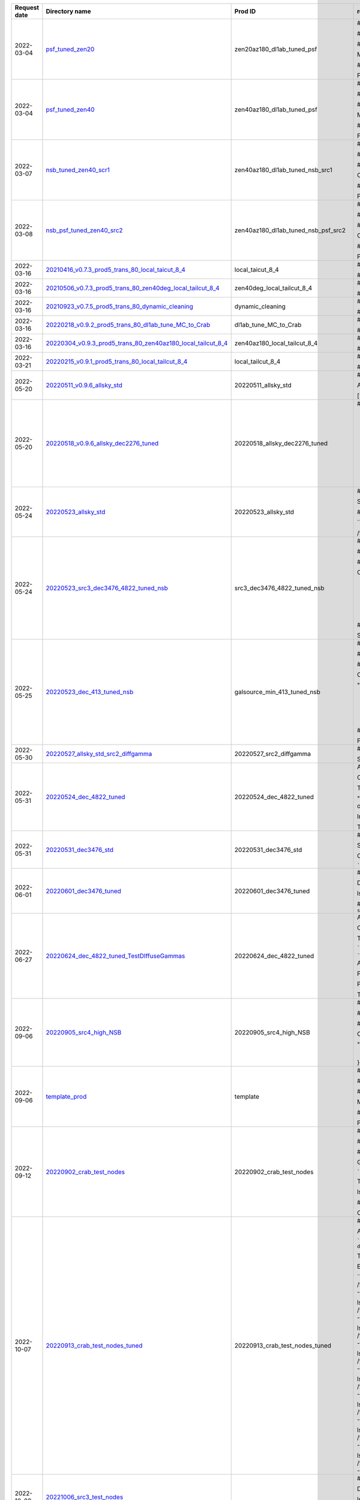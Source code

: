 
==============  ========================================================================================================================================================================================================  ====================================  ============================================================================================================================================================================================================================================================================================================
Request date    Directory name                                                                                                                                                                                            Prod ID                               readme
==============  ========================================================================================================================================================================================================  ====================================  ============================================================================================================================================================================================================================================================================================================
2022-03-04      `psf_tuned_zen20 <https://github.com/cta-observatory/lstmcpipe/tree/master/production_configs/psf_tuned_zen20>`_                                                                                          zen20az180_dl1ab_tuned_psf            # New Prod Config

                                                                                                                                                                                                                                                                ## zen20az180_dl1ab_tuned_psf

                                                                                                                                                                                                                                                                ## Short description of the config

                                                                                                                                                                                                                                                                Modified standard config to tune the PSF and to run the process for zenith 20 deg, south pointing MC

                                                                                                                                                                                                                                                                ## Why this config is needed

                                                                                                                                                                                                                                                                For aiding in the source-independent analysis of sources like the AGNs where the NSB is weak and therefore not requiring any change.
2022-03-04      `psf_tuned_zen40 <https://github.com/cta-observatory/lstmcpipe/tree/master/production_configs/psf_tuned_zen40>`_                                                                                          zen40az180_dl1ab_tuned_psf            # New Prod Config

                                                                                                                                                                                                                                                                ## zen40az180_dl1ab_tuned_psf

                                                                                                                                                                                                                                                                ## Short description of the config

                                                                                                                                                                                                                                                                Modified standard config to tune the PSF and to run the process for zenith 40 deg, south pointing MC

                                                                                                                                                                                                                                                                ## Why this config is needed

                                                                                                                                                                                                                                                                For aiding in the source-independent analysis of sources like the AGNs where the NSB is weak and therefore not requiring any change.
2022-03-07      `nsb_tuned_zen40_scr1 <https://github.com/cta-observatory/lstmcpipe/tree/master/production_configs/nsb_tuned_zen40_scr1>`_                                                                                zen40az180_dl1ab_tuned_nsb_src1       # NSB tuned Config

                                                                                                                                                                                                                                                                ## zen40az180_dl1ab_tuned_nsb_src1

                                                                                                                                                                                                                                                                ## Short description of the config

                                                                                                                                                                                                                                                                Config for 40zd and 180deg with tuning to the NSB of the required field

                                                                                                                                                                                                                                                                ## Why this config is needed

                                                                                                                                                                                                                                                                Processing of data with specific NSB
2022-03-08      `nsb_psf_tuned_zen40_src2 <https://github.com/cta-observatory/lstmcpipe/tree/master/production_configs/nsb_psf_tuned_zen40_src2>`_                                                                        zen40az180_dl1ab_tuned_nsb_psf_src2   # Ze40 south pointing Config

                                                                                                                                                                                                                                                                ## zen40az180_dl1ab_tuned_nsb_psf_src2

                                                                                                                                                                                                                                                                ## Short description of the config

                                                                                                                                                                                                                                                                Config for ze40 and south pointing with PSF and NSB tuned on data

                                                                                                                                                                                                                                                                ## Why this config is needed

                                                                                                                                                                                                                                                                Processing of data for which tuned MC is missing
2022-03-16      `20210416_v0.7.3_prod5_trans_80_local_taicut_8_4 <https://github.com/cta-observatory/lstmcpipe/tree/master/production_configs/20210416_v0.7.3_prod5_trans_80_local_taicut_8_4>`_                          local_taicut_8_4                      #Official prod

                                                                                                                                                                                                                                                                ##20210416_v0.7.3_prod5_trans_80_local_taicut_8_4
2022-03-16      `20210506_v0.7.3_prod5_trans_80_zen40deg_local_tailcut_8_4 <https://github.com/cta-observatory/lstmcpipe/tree/master/production_configs/20210506_v0.7.3_prod5_trans_80_zen40deg_local_tailcut_8_4>`_      zen40deg_local_tailcut_8_4            #Official prod

                                                                                                                                                                                                                                                                ##20210506_v0.7.3_prod5_trans_80_zen40deg_local_tailcut_8_4
2022-03-16      `20210923_v0.7.5_prod5_trans_80_dynamic_cleaning <https://github.com/cta-observatory/lstmcpipe/tree/master/production_configs/20210923_v0.7.5_prod5_trans_80_dynamic_cleaning>`_                          dynamic_cleaning                      #Official prod

                                                                                                                                                                                                                                                                ##20210923_v0.7.5_prod5_trans_80_dynamic_cleaning
2022-03-16      `20220218_v0.9.2_prod5_trans_80_dl1ab_tune_MC_to_Crab <https://github.com/cta-observatory/lstmcpipe/tree/master/production_configs/20220218_v0.9.2_prod5_trans_80_dl1ab_tune_MC_to_Crab>`_                dl1ab_tune_MC_to_Crab                 #Official prod

                                                                                                                                                                                                                                                                ##20220218_v0.9.2_prod5_trans_80_dl1ab_tune_MC_to_Crab
2022-03-16      `20220304_v0.9.3_prod5_trans_80_zen40az180_local_tailcut_8_4 <https://github.com/cta-observatory/lstmcpipe/tree/master/production_configs/20220304_v0.9.3_prod5_trans_80_zen40az180_local_tailcut_8_4>`_  zen40az180_local_tailcut_8_4          #Official prod

                                                                                                                                                                                                                                                                ##20220304_v0.9.3_prod5_trans_80_zen40az180_local_tailcut_8_4
2022-03-21      `20220215_v0.9.1_prod5_trans_80_local_tailcut_8_4 <https://github.com/cta-observatory/lstmcpipe/tree/master/production_configs/20220215_v0.9.1_prod5_trans_80_local_tailcut_8_4>`_                        local_tailcut_8_4                     # Official prod

                                                                                                                                                                                                                                                                ## 20220215_v0.9.1_prod5_trans_80_local_tailcut_8_4
2022-05-20      `20220511_v0.9.6_allsky_std <https://github.com/cta-observatory/lstmcpipe/tree/master/production_configs/20220511_v0.9.6_allsky_std>`_                                                                    20220511_allsky_std                   # 20220511_v0.9.6_allsky_std

                                                                                                                                                                                                                                                                AllSky production with standard lstchain config (no tuning) for the following declinations:

                                                                                                                                                                                                                                                                ['dec_2276','dec_3476','dec_4822','dec_931','dec_min_413']
2022-05-20      `20220518_v0.9.6_allsky_dec2276_tuned <https://github.com/cta-observatory/lstmcpipe/tree/master/production_configs/20220518_v0.9.6_allsky_dec2276_tuned>`_                                                20220518_allsky_dec2276_tuned         # 20220518_allsky_dec2276_tuned

                                                                                                                                                                                                                                                                - DL1ab processing from `20220511_allsky_std` production from dec_2276
                                                                                                                                                                                                                                                                - workflow stages:
                                                                                                                                                                                                                                                                    - dl1ab
                                                                                                                                                                                                                                                                    - merge_dl1
                                                                                                                                                                                                                                                                    - train_pipe
                                                                                                                                                                                                                                                                    - dl1_to_dl2
                                                                                                                                                                                                                                                                    - dl2_to_irfs

                                                                                                                                                                                                                                                                - lstchain config provided by Abelardo

                                                                                                                                                                                                                                                                - paths: `/fefs/aswg/data/mc/{data_level}/AllSky/20220518_allsky_dec2276_tuned/{train_test}/dec_2276/`
2022-05-24      `20220523_allsky_std <https://github.com/cta-observatory/lstmcpipe/tree/master/production_configs/20220523_allsky_std>`_                                                                                  20220523_allsky_std                   # 20220523_allsky_std


                                                                                                                                                                                                                                                                Standard production (no tuning) for declinations 6676 and min_2924


                                                                                                                                                                                                                                                                ## Paths

                                                                                                                                                                                                                                                                ```
                                                                                                                                                                                                                                                                /fefs/aswg/data/mc/IRF/AllSky/20220523_allsky_std/TestingDataset/{dec}/{node}/

                                                                                                                                                                                                                                                                /fefs/aswg/data/models/AllSky/20220523_allsky_std/{dec}/
                                                                                                                                                                                                                                                                ```
2022-05-24      `20220523_src3_dec3476_4822_tuned_nsb <https://github.com/cta-observatory/lstmcpipe/tree/master/production_configs/20220523_src3_dec3476_4822_tuned_nsb>`_                                                src3_dec3476_4822_tuned_nsb           # Source with dec 3476/4822 and NSB tuning

                                                                                                                                                                                                                                                                ## 20220523

                                                                                                                                                                                                                                                                ## Short description of the config

                                                                                                                                                                                                                                                                Config for a source with dec 3476/4822 and NSB tuning:

                                                                                                                                                                                                                                                                    "image_modifier": {
                                                                                                                                                                                                                                                                        "increase_nsb": true,
                                                                                                                                                                                                                                                                        "extra_noise_in_dim_pixels": 0.977,
                                                                                                                                                                                                                                                                        "extra_bias_in_dim_pixels": 0.388,
                                                                                                                                                                                                                                                                        "transition_charge": 8,
                                                                                                                                                                                                                                                                        "extra_noise_in_bright_pixels": 1.197
                                                                                                                                                                                                                                                                    }

                                                                                                                                                                                                                                                                ## Why this config is needed

                                                                                                                                                                                                                                                                See wiki page (src 3)
                                                                                                                                                                                                                                                                https://www.lst1.iac.es/wiki/index.php/MC_analysis_and_IRF_production#lstmcpipe_productions
2022-05-25      `20220523_dec_413_tuned_nsb <https://github.com/cta-observatory/lstmcpipe/tree/master/production_configs/20220523_dec_413_tuned_nsb>`_                                                                    galsource_min_413_tuned_nsb           # Galactic source with dec minus 413 and NSB tuning

                                                                                                                                                                                                                                                                ## 20220523

                                                                                                                                                                                                                                                                ## Short description of the config

                                                                                                                                                                                                                                                                Config for a galactic source with dec min_413 and NSB tuning:

                                                                                                                                                                                                                                                                "image_modifier": {
                                                                                                                                                                                                                                                                        "increase_nsb": true,
                                                                                                                                                                                                                                                                        "extra_noise_in_dim_pixels": 0.937
                                                                                                                                                                                                                                                                        "extra_bias_in_dim_pixels": 0.323
                                                                                                                                                                                                                                                                        "transition_charge": 8,
                                                                                                                                                                                                                                                                        "extra_noise_in_bright_pixels": 1.041
                                                                                                                                                                                                                                                                    }


                                                                                                                                                                                                                                                                ## Why this config is needed

                                                                                                                                                                                                                                                                Processing of data taken from this galactic source which has a particular NSB level
2022-05-30      `20220527_allsky_std_src2_diffgamma <https://github.com/cta-observatory/lstmcpipe/tree/master/production_configs/20220527_allsky_std_src2_diffgamma>`_                                                    20220527_src2_diffgamma               # 20220527_src2_diffgamma

                                                                                                                                                                                                                                                                Standard production (no tuning) of DL1 testing diffuse gammas for declination 4822, only four nodes along the src2 path.
2022-05-31      `20220524_dec_4822_tuned <https://github.com/cta-observatory/lstmcpipe/tree/master/production_configs/20220524_dec_4822_tuned>`_                                                                          20220524_dec_4822_tuned               Allsky MC production, with nsb tuning, for the dec_4822 declination band.

                                                                                                                                                                                                                                                                Config files:
                                                                                                                                                                                                                                                                - lstmcpipe_config_2022-05-24_PathConfigAllSkyFullDL1ab.yaml
                                                                                                                                                                                                                                                                - lstchain_config_2022-05-24.json

                                                                                                                                                                                                                                                                The command used for generating the config files is:

                                                                                                                                                                                                                                                                "lstmcpipe_generate_config PathConfigAllSkyFullDL1ab --prod_id 24_05_2022_dec_4822 --kwargs source_prod_id=20220511_allsky_std --dec_list dec_4822 --overwrite"

                                                                                                                                                                                                                                                                In a second moment I changed the prod_id (everywhere) by hand, from "24_05_2022" to "24_05_2022_dec_4822"

                                                                                                                                                                                                                                                                The source for which this production is required is "src2"
2022-05-31      `20220531_dec3476_std <https://github.com/cta-observatory/lstmcpipe/tree/master/production_configs/20220531_dec3476_std>`_                                                                                20220531_dec3476_std                  # 20220531_dec3476_std

                                                                                                                                                                                                                                                                Standard production for declination 3476 that was missing Proton simtel files for some nodes.

                                                                                                                                                                                                                                                                Config generated with:

                                                                                                                                                                                                                                                                ```
                                                                                                                                                                                                                                                                lstmcpipe_generate_config  PathConfigAllSkyFull --prod_id 20220531_dec3476_std --dec_list dec_3476
                                                                                                                                                                                                                                                                ```
2022-06-01      `20220601_dec3476_tuned <https://github.com/cta-observatory/lstmcpipe/tree/master/production_configs/20220601_dec3476_tuned>`_                                                                            20220601_dec3476_tuned                # 20220601_dec3476_tuned

                                                                                                                                                                                                                                                                DL1ab for dec3476 with tuned configuration

                                                                                                                                                                                                                                                                lstchain config taken from 2022-05-23 prod


                                                                                                                                                                                                                                                                ## command-line:
                                                                                                                                                                                                                                                                ```
                                                                                                                                                                                                                                                                lstmcpipe_generate_config PathConfigAllSkyFullDL1ab --prod_id 20220601_dec3476_tuned --dec_list dec_3476 --kwargs source_prod_id=20220531_dec3476_std
                                                                                                                                                                                                                                                                ```
2022-06-27      `20220624_dec_4822_tuned_TestDIffuseGammas <https://github.com/cta-observatory/lstmcpipe/tree/master/production_configs/20220624_dec_4822_tuned_TestDIffuseGammas>`_                                      20220624_dec_4822_tuned               Allsky Test Diffuse Gammas production, with nsb tuning, for the dec_4822 declination band.

                                                                                                                                                                                                                                                                Config files:
                                                                                                                                                                                                                                                                - lstmcpipe_config_2022-06-24_PathConfigAllSky_TestDiffuseGammas.yaml
                                                                                                                                                                                                                                                                - lstchain_config_2022-06-24.json

                                                                                                                                                                                                                                                                The command used for generating the config files is:

                                                                                                                                                                                                                                                                ```
                                                                                                                                                                                                                                                                lstmcpipe_generate_config PathConfigAllSkyFullDL1ab --prod_id 24_05_2022_dec_4822 --kwargs source_prod_id=20220511_allsky_std --dec_list dec_4822 --overwrite
                                                                                                                                                                                                                                                                ```

                                                                                                                                                                                                                                                                And then I changed it by hand.

                                                                                                                                                                                                                                                                PathConfigAllSkyFullDL1ab  -> TestDiffuseGammas
                                                                                                                                                                                                                                                                24_05_2022_dec_4822 -> 24062022_dec_4822

                                                                                                                                                                                                                                                                Plus I changed the file to match the stages and the nodes that need.

                                                                                                                                                                                                                                                                The source for which this production is required is "src2"
2022-09-06      `20220905_src4_high_NSB <https://github.com/cta-observatory/lstmcpipe/tree/master/production_configs/20220905_src4_high_NSB>`_                                                                            20220905_src4_high_NSB                # Source with dec 6166 and NSB tuning

                                                                                                                                                                                                                                                                ## 20220905

                                                                                                                                                                                                                                                                ## Short description of the config

                                                                                                                                                                                                                                                                Config for a source src4 with dec 6166 and NSB tuning:

                                                                                                                                                                                                                                                                "image_modifier":{
                                                                                                                                                                                                                                                                  "increase_nsb": true,
                                                                                                                                                                                                                                                                  "extra_noise_in_dim_pixels": 1.82,
                                                                                                                                                                                                                                                                  "extra_bias_in_dim_pixels": 0.815,
                                                                                                                                                                                                                                                                  "transition_charge": 8,
                                                                                                                                                                                                                                                                  "extra_noise_in_bright_pixels": 4.098
                                                                                                                                                                                                                                                                }
2022-09-06      `template_prod <https://github.com/cta-observatory/lstmcpipe/tree/master/production_configs/template_prod>`_                                                                                              template                              # New Prod Config

                                                                                                                                                                                                                                                                ## template_prod

                                                                                                                                                                                                                                                                ## Short description of the config

                                                                                                                                                                                                                                                                Modified standard config to add twice the Crab NSB

                                                                                                                                                                                                                                                                ## Why this config is needed

                                                                                                                                                                                                                                                                Processing of Crab night 1054-07-15
2022-09-12      `20220902_crab_test_nodes <https://github.com/cta-observatory/lstmcpipe/tree/master/production_configs/20220902_crab_test_nodes>`_                                                                        20220902_crab_test_nodes              # New Prod config

                                                                                                                                                                                                                                                                ## 20220902_crab_test_nodes

                                                                                                                                                                                                                                                                ## Short description of the config

                                                                                                                                                                                                                                                                Generated as:

                                                                                                                                                                                                                                                                ```
                                                                                                                                                                                                                                                                lstmcpipe_generate_config PathConfigAllSkyTesting --prod_id 20220902_crab_test_nodes --kwargs dec=dec_2276
                                                                                                                                                                                                                                                                ```

                                                                                                                                                                                                                                                                Then edited manually to replace the path model with `/fefs/aswg/data/models/AllSky/20220518_allsky_dec2276_tuned/dec_2276/`

                                                                                                                                                                                                                                                                lstchain config copied from `/fefs/aswg/data/models/AllSky/20220518_allsky_dec2276_tuned/dec_2276/`

                                                                                                                                                                                                                                                                ## Why this config is needed

                                                                                                                                                                                                                                                                Config to produce the new test nodes using Crab dec training.
                                                                                                                                                                                                                                                                See https://github.com/cta-observatory/lst-sim-config/issues/49#issuecomment-1235392024
2022-10-07      `20220913_crab_test_nodes_tuned <https://github.com/cta-observatory/lstmcpipe/tree/master/production_configs/20220913_crab_test_nodes_tuned>`_                                                            20220913_crab_test_nodes_tuned        # 20220913_crab_test_nodes_tuned

                                                                                                                                                                                                                                                                All test nodes analysed for Crab: NSB tuning and models trained at dec_2276


                                                                                                                                                                                                                                                                ```
                                                                                                                                                                                                                                                                lstmcpipe_generate_config PathConfigAllSkyTestingDL1ab --prod_id 20220902_crab_test_nodes --kwargs target_prod_id=20220913_crab_test_nodes_tuned dec=dec_2276
                                                                                                                                                                                                                                                                ```

                                                                                                                                                                                                                                                                Then replaced path models with `/fefs/aswg/data/models/AllSky/20220518_allsky_dec2276_tuned/dec_2276`



                                                                                                                                                                                                                                                                Error during merging, restarted by hand the following:


                                                                                                                                                                                                                                                                ```
                                                                                                                                                                                                                                                                lstchain_merge_hdf5_files -d /fefs/aswg/data/mc/DL1/AllSky/20220913_crab_test_nodes_tuned/TestingDataset/node_theta_14.984_az_175.158_/ -o /fefs/aswg/data/mc/DL1/AllSky/20220913_crab_test_nodes_tuned/TestingDataset/dl1_20220913_crab_test_nodes_tuned_node_theta_14.984_az_175.158__merged.h5 --no-image


                                                                                                                                                                                                                                                                lstchain_merge_hdf5_files -d /fefs/aswg/data/mc/DL1/AllSky/20220913_crab_test_nodes_tuned/TestingDataset/node_theta_32.059_az_102.217_/ -o /fefs/aswg/data/mc/DL1/AllSky/20220913_crab_test_nodes_tuned/TestingDataset/dl1_20220913_crab_test_nodes_tuned_node_theta_32.059_az_102.217__merged.h5 --no-image

                                                                                                                                                                                                                                                                lstchain_merge_hdf5_files -d /fefs/aswg/data/mc/DL1/AllSky/20220913_crab_test_nodes_tuned/TestingDataset/node_theta_32.059_az_355.158_/ -o /fefs/aswg/data/mc/DL1/AllSky/20220913_crab_test_nodes_tuned/TestingDataset/dl1_20220913_crab_test_nodes_tuned_node_theta_32.059_az_355.158__merged.h5 --no-image

                                                                                                                                                                                                                                                                lstchain_merge_hdf5_files -d /fefs/aswg/data/mc/DL1/AllSky/20220913_crab_test_nodes_tuned/TestingDataset/node_theta_43.197_az_143.441_/ -o /fefs/aswg/data/mc/DL1/AllSky/20220913_crab_test_nodes_tuned/TestingDataset/dl1_20220913_crab_test_nodes_tuned_node_theta_43.197_az_143.441__merged.h5 --no-image

                                                                                                                                                                                                                                                                lstchain_merge_hdf5_files -d /fefs/aswg/data/mc/DL1/AllSky/20220913_crab_test_nodes_tuned/TestingDataset/node_theta_43.197_az_230.005_/ -o /fefs/aswg/data/mc/DL1/AllSky/20220913_crab_test_nodes_tuned/TestingDataset/dl1_20220913_crab_test_nodes_tuned_node_theta_43.197_az_230.005__merged.h5 --no-image

                                                                                                                                                                                                                                                                lstchain_merge_hdf5_files -d /fefs/aswg/data/mc/DL1/AllSky/20220913_crab_test_nodes_tuned/TestingDataset/node_theta_52.374_az_175.158_/ -o /fefs/aswg/data/mc/DL1/AllSky/20220913_crab_test_nodes_tuned/TestingDataset/dl1_20220913_crab_test_nodes_tuned_node_theta_52.374_az_175.158__merged.h5 --no-image


                                                                                                                                                                                                                                                                lstchain_merge_hdf5_files -d /fefs/aswg/data/mc/DL1/AllSky/20220913_crab_test_nodes_tuned/TestingDataset/node_theta_60.528_az_223.818_/ -o /fefs/aswg/data/mc/DL1/AllSky/20220913_crab_test_nodes_tuned/TestingDataset/dl1_20220913_crab_test_nodes_tuned_node_theta_60.528_az_223.818__merged.h5 --no-image

                                                                                                                                                                                                                                                                lstchain_merge_hdf5_files -d /fefs/aswg/data/mc/DL1/AllSky/20220913_crab_test_nodes_tuned/TestingDataset/node_theta_68.068_az_175.158_/ -o /fefs/aswg/data/mc/DL1/AllSky/20220913_crab_test_nodes_tuned/TestingDataset/dl1_20220913_crab_test_nodes_tuned_node_theta_68.068_az_175.158__merged.h5 --no-image
                                                                                                                                                                                                                                                                ```
2022-10-08      `20221006_src3_test_nodes <https://github.com/cta-observatory/lstmcpipe/tree/master/production_configs/20221006_src3_test_nodes>`_                                                                                                              # 20221006_src3_test_nodes

                                                                                                                                                                                                                                                                DL1ab with tuned configuration
                                                                                                                                                                                                                                                                (DL1ab + merge DL1)

                                                                                                                                                                                                                                                                lstchain config taken from 2022-06-01 prod


                                                                                                                                                                                                                                                                ## command-line:
                                                                                                                                                                                                                                                                ```
                                                                                                                                                                                                                                                                lstmcpipe_generate_config PathConfigAllSkyTestingDL1ab --prod_id 20221006_src3_test_nodes --kwargs source_prod_id=20220902_crab_test_nodes dec=3476
                                                                                                                                                                                                                                                                ```
2022-10-10      `20220913_crab_theta23_tuned <https://github.com/cta-observatory/lstmcpipe/tree/master/production_configs/20220913_crab_theta23_tuned>`_                                                                  20220913_crab_theta23_tuned           #  20220913_crab_theta23_tuned

                                                                                                                                                                                                                                                                Following production `20220902_crab_test_nodes` that had no tuning.


                                                                                                                                                                                                                                                                Processing of nodes node_theta_23.630_az_100.758 and node_theta_23.630_az_259.265_ only for:
                                                                                                                                                                                                                                                                - dl1ab
                                                                                                                                                                                                                                                                    -  with tuned config from [crab tuned prod](https://github.com/cta-observatory/lstmcpipe/blob/master/production_configs/20220518_v0.9.6_allsky_dec2276_tuned/lstchain_config_dec_2276_tuned.json)
                                                                                                                                                                                                                                                                - merge
                                                                                                                                                                                                                                                                - dl1_to_dl2
                                                                                                                                                                                                                                                                    - with trained RF from crab tuned prod: `/fefs/aswg/data/models/AllSky/20220518_allsky_dec2276_tuned/dec_2276`
                                                                                                                                                                                                                                                                - dl2_to_irfs

                                                                                                                                                                                                                                                                See https://github.com/cta-observatory/lst-sim-config/issues/49#issuecomment-1235392024
2022-10-21      `20221021_crab_full_lstchain097 <https://github.com/cta-observatory/lstmcpipe/tree/master/production_configs/20221021_crab_full_lstchain097>`_                                                            20221021_crab_full_lstchain097        # PROD 20221021_crab_full_lstchain097

                                                                                                                                                                                                                                                                Full pipeline for Crab (dec_2276) with latest lstchain release v0.9.7

                                                                                                                                                                                                                                                                Generated with:

                                                                                                                                                                                                                                                                ```
                                                                                                                                                                                                                                                                lstmcpipe_generate_config PathConfigAllSkyFull --prod_id 20221021_crab_full_lstchain097 --dec_list dec_2276
                                                                                                                                                                                                                                                                ```

                                                                                                                                                                                                                                                                Added to lstchain config:
                                                                                                                                                                                                                                                                ```
                                                                                                                                                                                                                                                                "image_modifier": {
                                                                                                                                                                                                                                                                    "increase_nsb": true,
                                                                                                                                                                                                                                                                    "extra_noise_in_dim_pixels": 1.62,
                                                                                                                                                                                                                                                                    "extra_bias_in_dim_pixels": 0.655,
                                                                                                                                                                                                                                                                    "transition_charge": 8,
                                                                                                                                                                                                                                                                    "extra_noise_in_bright_pixels": 2.08,
                                                                                                                                                                                                                                                                    "increase_psf": false,
                                                                                                                                                                                                                                                                    "smeared_light_fraction": 0
                                                                                                                                                                                                                                                                  },
                                                                                                                                                                                                                                                                ```
2022-10-27      `20221027_v0.9.9_crab_tuned <https://github.com/cta-observatory/lstmcpipe/tree/master/production_configs/20221027_v0.9.9_crab_tuned>`_                                                                    20221027_v0.9.9_crab_tuned            # 20221027_v0.9.9_crab_tuned

                                                                                                                                                                                                                                                                DL1ab step to apply NSB tuning for Crab.

                                                                                                                                                                                                                                                                Generated config:

                                                                                                                                                                                                                                                                ```
                                                                                                                                                                                                                                                                lstmcpipe_generate_config PathConfigAllSkyFullDL1ab --dec_list dec_2276 --prod_id 20221027_v0.9.9_crab_tuned --kwargs source_prod_id=20221021_crab_full_lstchain097
                                                                                                                                                                                                                                                                ```

                                                                                                                                                                                                                                                                lstchain config taken from `20221021_crab_full_lstchain097`


                                                                                                                                                                                                                                                                Contact:Thomas or Abelardo
2022-11-02      `20221027_v0.9.9_base_prod <https://github.com/cta-observatory/lstmcpipe/tree/master/production_configs/20221027_v0.9.9_base_prod>`_                                                                      20221027_v0.9.9_base_prod             # 20221027_v0.9.9_base_prod


                                                                                                                                                                                                                                                                New full base prod with lstchain v0.9.9 and all declinations and nodes currently available.
                                                                                                                                                                                                                                                                Commented stages > merge, so only the DL1 will be produced.
                                                                                                                                                                                                                                                                Training will be done dec wise depending on required tunings / lstchain configs.

                                                                                                                                                                                                                                                                ```
                                                                                                                                                                                                                                                                lstmcpipe_generate_config PathConfigAllSkyFull --prod_id 20221027_v0.9.9_base_prod --dec_list dec_2276  dec_3476  dec_4822  dec_6166  dec_6676  dec_931  dec_min_2924  dec_min_413
                                                                                                                                                                                                                                                                ```
2022-11-08      `20221108_galsource_min_413_tuned_nsb <https://github.com/cta-observatory/lstmcpipe/tree/master/production_configs/20221108_galsource_min_413_tuned_nsb>`_                                                20221108_galsource_min_413_tuned_nsb  # New Prod Config

                                                                                                                                                                                                                                                                ## Prod_ID

                                                                                                                                                                                                                                                                20221108_galsource_min_413_tuned_nsb

                                                                                                                                                                                                                                                                ## Short description of the config

                                                                                                                                                                                                                                                                dec_min_413 with NSB tuning to galactic source (src1).

                                                                                                                                                                                                                                                                ## Why this config is needed

                                                                                                                                                                                                                                                                Reprocess with the latest version of lstchain v0.9.9. Previous prod_id is `galsource_min_413_tuned_nsb`.

                                                                                                                                                                                                                                                                ## Other information

                                                                                                                                                                                                                                                                RF features following issue #369

                                                                                                                                                                                                                                                                ### command-line:
                                                                                                                                                                                                                                                                ```
                                                                                                                                                                                                                                                                lstmcpipe_generate_config PathConfigAllSkyFullDL1ab --prod_id 20221108_galsource_min_413_tuned_nsb --kwargs source_prod_id=20221027_v0.9.9_base_prod --dec_list dec_min_413
                                                                                                                                                                                                                                                                ```
2022-11-08      `20221104_src3_dec3476_4822_tuned <https://github.com/cta-observatory/lstmcpipe/tree/master/production_configs/20221104_src3_dec3476_4822_tuned>`_                                                        20221104_src3_dec3476_4822_tuned      # 20221104_src3_dec3476_4822_tuned

                                                                                                                                                                                                                                                                full DL1ab production (dec3476 and dec4822 with NSB tuning for src3) with lstchain v0.9.9

                                                                                                                                                                                                                                                                ## command-line:
                                                                                                                                                                                                                                                                ```
                                                                                                                                                                                                                                                                lstmcpipe_generate_config PathConfigAllSkyFullDL1ab --prod_id 20221104_src3_dec3476_4822_tuned --kwargs source_prod_id=20221027_v0.9.9_base_prod --dec_list dec_3476 dec_4822
                                                                                                                                                                                                                                                                ```
2022-12-01      `20221128_src5_dec3476_tuned <https://github.com/cta-observatory/lstmcpipe/tree/master/production_configs/20221128_src5_dec3476_tuned>`_                                                                  20221128_src5_dec3476_tuned           # New Prod Config

                                                                                                                                                                                                                                                                ## Prod_ID

                                                                                                                                                                                                                                                                20221128_src5_dec3476_tuned

                                                                                                                                                                                                                                                                ## Short description of the config

                                                                                                                                                                                                                                                                dec_3476 with NSB tuning to src5 and src-dependent configuration.

                                                                                                                                                                                                                                                                ## Why this config is needed

                                                                                                                                                                                                                                                                Reprocess the data at declination 34.76 with version of lstchain v0.9.9 and with new tunning for new source: src5.

                                                                                                                                                                                                                                                                ## Other information


                                                                                                                                                                                                                                                                ### command-line:
                                                                                                                                                                                                                                                                ```
                                                                                                                                                                                                                                                                lstmcpipe_generate_config PathConfigAllSkyFullDL1ab --prod_id 20221128_src5_dec3476_tuned  --dec_list dec_3476 --kwargs source_prod_id=20221027_v0.9.9_base_prod
                                                                                                                                                                                                                                                                ```
2022-12-08      `20221025_src4_high_NSB_LZA <https://github.com/cta-observatory/lstmcpipe/tree/master/production_configs/20221025_src4_high_NSB_LZA>`_                                                                    20221025_src4_high_NSB_LZA            # Source with dec 6166 at LZA and NSB tuning

                                                                                                                                                                                                                                                                ## 20221025

                                                                                                                                                                                                                                                                LZA production: only nodes with zd> 52 deg are processed both for training and for test

                                                                                                                                                                                                                                                                ## Short description of the config

                                                                                                                                                                                                                                                                Config for a source src4 with dec 6166 and NSB tuning corresponding or pedestal std 1.9 pe (reference run 8649, zd=65.5, reference MC simtel_corsika_theta_65.796_az_31.344_run1.simtel.gz)


                                                                                                                                                                                                                                                                {
                                                                                                                                                                                                                                                                  "increase_nsb": true,
                                                                                                                                                                                                                                                                  "extra_noise_in_dim_pixels": 2.124,
                                                                                                                                                                                                                                                                  "extra_bias_in_dim_pixels": 0.738,
                                                                                                                                                                                                                                                                  "transition_charge": 8,
                                                                                                                                                                                                                                                                  "extra_noise_in_bright_pixels": 2.766
                                                                                                                                                                                                                                                                }


                                                                                                                                                                                                                                                                Config generated with:
                                                                                                                                                                                                                                                                ```
                                                                                                                                                                                                                                                                from lstmcpipe.config import paths_config
                                                                                                                                                                                                                                                                import astropy.units as u

                                                                                                                                                                                                                                                                config = paths_config.PathConfigAllSkyFullDL1ab('20221025_src4_high_NSB_LZA', '20221027_v0.9.9_base_prod', ['dec_6166'])

                                                                                                                                                                                                                                                                mask_train = config.train_configs['dec_6166']._training_pointings['alt'] < 38 *u.deg
                                                                                                                                                                                                                                                                mask_test = config.test_configs['dec_6166']._testing_pointings['alt'] < 38 *u.deg

                                                                                                                                                                                                                                                                config.test_configs['dec_6166']._testing_pointings = config.test_configs['dec_6166']._testing_pointings[mask_test]
                                                                                                                                                                                                                                                                config.train_configs['dec_6166']._training_pointings = config.train_configs['dec_6166']._training_pointings[mask_train]

                                                                                                                                                                                                                                                                config.generate()

                                                                                                                                                                                                                                                                config.save_yml('lstmcpipe_config_2022-11-02_PathConfigAllSkyFullDL1ab.yaml', overwrite=True)

                                                                                                                                                                                                                                                                ```

                                                                                                                                                                                                                                                                Plot:
                                                                                                                                                                                                                                                                ```
                                                                                                                                                                                                                                                                config.plot_pointings()
                                                                                                                                                                                                                                                                ```
2022-12-16      `20221215_v0.9.12_base_prod <https://github.com/cta-observatory/lstmcpipe/tree/master/production_configs/20221215_v0.9.12_base_prod>`_                                                                    20221215_v0.9.12_base_prod            # New Prod Config

                                                                                                                                                                                                                                                                ## template_prod

                                                                                                                                                                                                                                                                ## Short description of the config

                                                                                                                                                                                                                                                                Full MC / model dataset with lstchain v0.9.12 standard settings

                                                                                                                                                                                                                                                                ## Why this config is needed

                                                                                                                                                                                                                                                                Processing standard AGN data (+Crab) with recent lstchain (after the discussion in slack). Last full production with Models date from May 2022.
                                                                                                                                                                                                                                                                For now requesting a standard 'un-tuned' production to evaluate blind reconstruction and to test how a 'bad NSB setting' can spoil the SED.

                                                                                                                                                                                                                                                                Declination tracks needed:

                                                                                                                                                                                                                                                                dec_2276
                                                                                                                                                                                                                                                                dec_3476
                                                                                                                                                                                                                                                                dec_4822
                                                                                                                                                                                                                                                                dec_6676
                                                                                                                                                                                                                                                                dec_931
                                                                                                                                                                                                                                                                dec_min_413

                                                                                                                                                                                                                                                                Command to produce this request:

                                                                                                                                                                                                                                                                >> lstmcpipe_generate_config PathConfigAllSkyFull --prod_id 20221215_v0.9.12_base_prod --output lstmcpipe_config.yml --overwrite --lstchain_conf lstchain_config.json --dec_list dec_2276 dec_3476 dec_4822 dec_6676 dec_931 dec_min_413
2022-12-16      `20221212_v0.9.6_src4_high_NSB_LZA <https://github.com/cta-observatory/lstmcpipe/tree/master/production_configs/20221212_v0.9.6_src4_high_NSB_LZA>`_                                                      20221212_v0.9.6_src4_high_NSB_LZA     # Source with dec 6166 at LZA and NSB tuning

                                                                                                                                                                                                                                                                ## 20221212

                                                                                                                                                                                                                                                                LZA production as 20221025_src4_high_NSB_LZA but with lstchain release 0.9.6

                                                                                                                                                                                                                                                                ## Short description of the config

                                                                                                                                                                                                                                                                Config for a source src4 with dec 6166 and NSB tuning corresponding or pedestal std 1.9 pe (reference run 8649, zd=65.5, reference MC simtel_corsika_theta_65.796_az_31.344_run1.simtel.gz)


                                                                                                                                                                                                                                                                {
                                                                                                                                                                                                                                                                  "increase_nsb": true,
                                                                                                                                                                                                                                                                  "extra_noise_in_dim_pixels": 2.124,
                                                                                                                                                                                                                                                                  "extra_bias_in_dim_pixels": 0.738,
                                                                                                                                                                                                                                                                  "transition_charge": 8,
                                                                                                                                                                                                                                                                  "extra_noise_in_bright_pixels": 2.766
                                                                                                                                                                                                                                                                }


                                                                                                                                                                                                                                                                Config generated with:
                                                                                                                                                                                                                                                                ```
                                                                                                                                                                                                                                                                from lstmcpipe.config import paths_config
                                                                                                                                                                                                                                                                import astropy.units as u

                                                                                                                                                                                                                                                                config = paths_config.PathConfigAllSkyFullDL1ab('20221212_v0.9.6_src4_high_NSB_LZA', '20221027_v0.9.9_base_prod', ['dec_6166'])

                                                                                                                                                                                                                                                                mask_train = config.train_configs['dec_6166']._training_pointings['alt'] < 38 *u.deg
                                                                                                                                                                                                                                                                mask_test = config.test_configs['dec_6166']._testing_pointings['alt'] < 38 *u.deg

                                                                                                                                                                                                                                                                config.test_configs['dec_6166']._testing_pointings = config.test_configs['dec_6166']._testing_pointings[mask_test]
                                                                                                                                                                                                                                                                config.train_configs['dec_6166']._training_pointings = config.train_configs['dec_6166']._training_pointings[mask_train]

                                                                                                                                                                                                                                                                config.generate()

                                                                                                                                                                                                                                                                config.save_yml('lstmcpipe_config_2022-11-02_PathConfigAllSkyFullDL1ab.yaml', overwrite=True)

                                                                                                                                                                                                                                                                ```

                                                                                                                                                                                                                                                                Plot:
                                                                                                                                                                                                                                                                ```
                                                                                                                                                                                                                                                                config.plot_pointings()
                                                                                                                                                                                                                                                                ```
2023-01-25      `20230124_src6_dec2276_tuned <https://github.com/cta-observatory/lstmcpipe/tree/master/production_configs/20230124_src6_dec2276_tuned>`_                                                                  20230124_src6_dec2276_tuned           # New Prod Config

                                                                                                                                                                                                                                                                ## Prod_ID

                                                                                                                                                                                                                                                                20230124_src6_dec2276_tuned

                                                                                                                                                                                                                                                                ## Short description of the config

                                                                                                                                                                                                                                                                dec_2276 with NSB tuning to src6 and src-dependent configuration.

                                                                                                                                                                                                                                                                ## Why this config is needed

                                                                                                                                                                                                                                                                Reprocess the data at declination 22.76 with version of lstchain v0.9.12 and with new tunning for new source: src6.

                                                                                                                                                                                                                                                                ## Other information


                                                                                                                                                                                                                                                                ### command-line:
                                                                                                                                                                                                                                                                ```
                                                                                                                                                                                                                                                                lstmcpipe_generate_config PathConfigAllSkyFullDL1ab --prod_id 20230124_src6_dec2276_tuned --dec_list dec_2276 --kwargs source_prod_id=20221215_v0.9.12_base_prod
                                                                                                                                                                                                                                                                ```
==============  ========================================================================================================================================================================================================  ====================================  ============================================================================================================================================================================================================================================================================================================